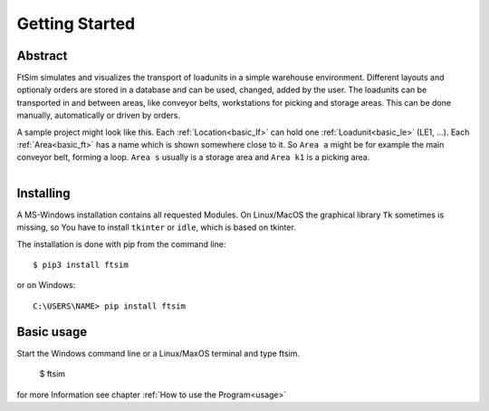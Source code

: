 Getting Started
===============

Abstract
--------

FtSim simulates and visualizes the transport of loadunits in a simple warehouse environment.
Different layouts and optionaly orders are stored in a database and can be used, changed, added by the user.
The loadunits can be transported in and between areas, like conveyor belts, workstations for picking and storage areas.
This can be done manually, automatically or driven by orders.

A sample project might look like this.
Each :ref:`Location<basic_lf>` can hold one :ref:`Loadunit<basic_le>` (LE1, ...).
Each :ref:`Area<basic_ft>` has a name which is shown somewhere close to it. So ``Area a``
might be for example the main conveyor belt, forming a loop.
``Area s`` usually is a storage area and ``Area k1`` is a picking area.

.. figure:: prj105layout.png
    :align: left
    :figwidth: 100%


Installing
----------

A MS-Windows installation contains all requested Modules.
On Linux/MacOS the graphical library ``Tk`` sometimes is missing,
so You have to install  ``tkinter`` or ``idle``, which is based on tkinter.


The installation is done with pip from the command line::

    $ pip3 install ftsim

or on Windows::

    C:\USERS\NAME> pip install ftsim


.. so just install  `ftsim` using pip_ ::


Basic usage
-----------

Start the Windows command line or a Linux/MaxOS terminal and type ftsim.

    $ ftsim

for more Information see chapter :ref:`How to use the Program<usage>` 
